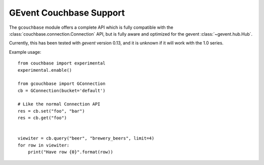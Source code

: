 ========================
GEvent Couchbase Support
========================


.. module:: gcouchbase

The ``gcouchbase`` module offers a complete API which is fully compatible
with the :class:`couchbase.connection.Connection` API, but is fully aware
and optimized for the gevent :class:`~gevent.hub.Hub`.

Currently, this has been tested with `gevent` version 0.13, and it is
unknown if it will work with the 1.0 series.

Example usage::

    from couchbase import experimental
    experimental.enable()

    from gcouchbase import GConnection
    cb = GConnection(bucket='default')

    # Like the normal Connection API
    res = cb.set("foo", "bar")
    res = cb.get("foo")


    viewiter = cb.query("beer", "brewery_beers", limit=4)
    for row in viewiter:
        print("Have row {0}".format(row))
